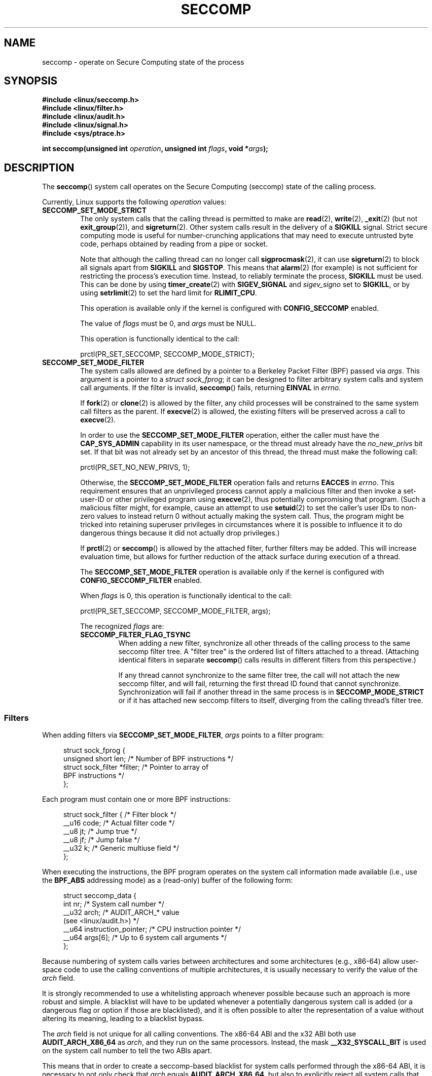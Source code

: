 .\" Copyright (C) 2014 Kees Cook <keescook@chromium.org>
.\" and Copyright (C) 2012 Will Drewry <wad@chromium.org>
.\" and Copyright (C) 2008, 2014 Michael Kerrisk <mtk.manpages@gmail.com>
.\"
.\" %%%LICENSE_START(VERBATIM)
.\" Permission is granted to make and distribute verbatim copies of this
.\" manual provided the copyright notice and this permission notice are
.\" preserved on all copies.
.\"
.\" Permission is granted to copy and distribute modified versions of this
.\" manual under the conditions for verbatim copying, provided that the
.\" entire resulting derived work is distributed under the terms of a
.\" permission notice identical to this one.
.\"
.\" Since the Linux kernel and libraries are constantly changing, this
.\" manual page may be incorrect or out-of-date.  The author(s) assume no
.\" responsibility for errors or omissions, or for damages resulting from
.\" the use of the information contained herein.  The author(s) may not
.\" have taken the same level of care in the production of this manual,
.\" which is licensed free of charge, as they might when working
.\" professionally.
.\"
.\" Formatted or processed versions of this manual, if unaccompanied by
.\" the source, must acknowledge the copyright and authors of this work.
.\" %%%LICENSE_END
.\"
.TH SECCOMP 2 2017-09-15 "Linux" "Linux Programmer's Manual"
.SH NAME
seccomp \- operate on Secure Computing state of the process
.SH SYNOPSIS
.nf
.B #include <linux/seccomp.h>
.B #include <linux/filter.h>
.B #include <linux/audit.h>
.B #include <linux/signal.h>
.B #include <sys/ptrace.h>
.\" Kees Cook noted: Anything that uses SECCOMP_RET_TRACE returns will
.\"                  need <sys/ptrace.h>
.PP
.BI "int seccomp(unsigned int " operation ", unsigned int " flags \
", void *" args );
.fi
.SH DESCRIPTION
The
.BR seccomp ()
system call operates on the Secure Computing (seccomp) state of the
calling process.
.PP
Currently, Linux supports the following
.IR operation
values:
.TP
.BR SECCOMP_SET_MODE_STRICT
The only system calls that the calling thread is permitted to make are
.BR read (2),
.BR write (2),
.BR _exit (2)
(but not
.BR exit_group (2)),
and
.BR sigreturn (2).
Other system calls result in the delivery of a
.BR SIGKILL
signal.
Strict secure computing mode is useful for number-crunching
applications that may need to execute untrusted byte code, perhaps
obtained by reading from a pipe or socket.
.IP
Note that although the calling thread can no longer call
.BR sigprocmask (2),
it can use
.BR sigreturn (2)
to block all signals apart from
.BR SIGKILL
and
.BR SIGSTOP .
This means that
.BR alarm (2)
(for example) is not sufficient for restricting the process's execution time.
Instead, to reliably terminate the process,
.BR SIGKILL
must be used.
This can be done by using
.BR timer_create (2)
with
.BR SIGEV_SIGNAL
and
.IR sigev_signo
set to
.BR SIGKILL ,
or by using
.BR setrlimit (2)
to set the hard limit for
.BR RLIMIT_CPU .
.IP
This operation is available only if the kernel is configured with
.BR CONFIG_SECCOMP
enabled.
.IP
The value of
.IR flags
must be 0, and
.IR args
must be NULL.
.IP
This operation is functionally identical to the call:
.IP
    prctl(PR_SET_SECCOMP, SECCOMP_MODE_STRICT);
.TP
.BR SECCOMP_SET_MODE_FILTER
The system calls allowed are defined by a pointer to a Berkeley Packet
Filter (BPF) passed via
.IR args .
This argument is a pointer to a
.IR "struct\ sock_fprog" ;
it can be designed to filter arbitrary system calls and system call
arguments.
If the filter is invalid,
.BR seccomp ()
fails, returning
.BR EINVAL
in
.IR errno .
.IP
If
.BR fork (2)
or
.BR clone (2)
is allowed by the filter, any child processes will be constrained to
the same system call filters as the parent.
If
.BR execve (2)
is allowed,
the existing filters will be preserved across a call to
.BR execve (2).
.IP
In order to use the
.BR SECCOMP_SET_MODE_FILTER
operation, either the caller must have the
.BR CAP_SYS_ADMIN
capability in its user namespace, or the thread must already have the
.I no_new_privs
bit set.
If that bit was not already set by an ancestor of this thread,
the thread must make the following call:
.IP
    prctl(PR_SET_NO_NEW_PRIVS, 1);
.IP
Otherwise, the
.BR SECCOMP_SET_MODE_FILTER
operation fails and returns
.BR EACCES
in
.IR errno .
This requirement ensures that an unprivileged process cannot apply
a malicious filter and then invoke a set-user-ID or
other privileged program using
.BR execve (2),
thus potentially compromising that program.
(Such a malicious filter might, for example, cause an attempt to use
.BR setuid (2)
to set the caller's user IDs to non-zero values to instead
return 0 without actually making the system call.
Thus, the program might be tricked into retaining superuser privileges
in circumstances where it is possible to influence it to do
dangerous things because it did not actually drop privileges.)
.IP
If
.BR prctl (2)
or
.BR seccomp ()
is allowed by the attached filter, further filters may be added.
This will increase evaluation time, but allows for further reduction of
the attack surface during execution of a thread.
.IP
The
.BR SECCOMP_SET_MODE_FILTER
operation is available only if the kernel is configured with
.BR CONFIG_SECCOMP_FILTER
enabled.
.IP
When
.IR flags
is 0, this operation is functionally identical to the call:
.IP
    prctl(PR_SET_SECCOMP, SECCOMP_MODE_FILTER, args);
.IP
The recognized
.IR flags
are:
.RS
.TP
.BR SECCOMP_FILTER_FLAG_TSYNC
When adding a new filter, synchronize all other threads of the calling
process to the same seccomp filter tree.
A "filter tree" is the ordered list of filters attached to a thread.
(Attaching identical filters in separate
.BR seccomp ()
calls results in different filters from this perspective.)
.IP
If any thread cannot synchronize to the same filter tree,
the call will not attach the new seccomp filter,
and will fail, returning the first thread ID found that cannot synchronize.
Synchronization will fail if another thread in the same process is in
.BR SECCOMP_MODE_STRICT
or if it has attached new seccomp filters to itself,
diverging from the calling thread's filter tree.
.RE
.SS Filters
When adding filters via
.BR SECCOMP_SET_MODE_FILTER ,
.IR args
points to a filter program:
.PP
.in +4n
.EX
struct sock_fprog {
    unsigned short      len;    /* Number of BPF instructions */
    struct sock_filter *filter; /* Pointer to array of
                                   BPF instructions */
};
.EE
.in
.PP
Each program must contain one or more BPF instructions:
.PP
.in +4n
.EX
struct sock_filter {            /* Filter block */
    __u16 code;                 /* Actual filter code */
    __u8  jt;                   /* Jump true */
    __u8  jf;                   /* Jump false */
    __u32 k;                    /* Generic multiuse field */
};
.EE
.in
.PP
When executing the instructions, the BPF program operates on the
system call information made available (i.e., use the
.BR BPF_ABS
addressing mode) as a (read-only)
.\" Quoting Kees Cook:
.\"     If BPF even allows changing the data, it's not copied back to
.\"     the syscall when it runs. Anything wanting to do things like
.\"     that would need to use ptrace to catch the call and directly
.\"     modify the registers before continuing with the call.
buffer of the following form:
.PP
.in +4n
.EX
struct seccomp_data {
    int   nr;                   /* System call number */
    __u32 arch;                 /* AUDIT_ARCH_* value
                                   (see <linux/audit.h>) */
    __u64 instruction_pointer;  /* CPU instruction pointer */
    __u64 args[6];              /* Up to 6 system call arguments */
};
.EE
.in
.PP
Because numbering of system calls varies between architectures and
some architectures (e.g., x86-64) allow user-space code to use
the calling conventions of multiple architectures, it is usually
necessary to verify the value of the
.IR arch
field.
.PP
It is strongly recommended to use a whitelisting approach whenever
possible because such an approach is more robust and simple.
A blacklist will have to be updated whenever a potentially
dangerous system call is added (or a dangerous flag or option if those
are blacklisted), and it is often possible to alter the
representation of a value without altering its meaning, leading to
a blacklist bypass.
.PP
The
.IR arch
field is not unique for all calling conventions.
The x86-64 ABI and the x32 ABI both use
.BR AUDIT_ARCH_X86_64
as
.IR arch ,
and they run on the same processors.
Instead, the mask
.BR __X32_SYSCALL_BIT
is used on the system call number to tell the two ABIs apart.
.\" As noted by Dave Drysdale in a note at the end of
.\" https://lwn.net/Articles/604515/
.\"     One additional detail to point out for the x32 ABI case:
.\"     the syscall number gets a high bit set (__X32_SYSCALL_BIT),
.\"     to mark it as an x32 call.
.\"
.\"     If x32 support is included in the kernel, then __SYSCALL_MASK
.\"     will have a value that is not all-ones, and this will trigger
.\"     an extra instruction in system_call to mask off the extra bit,
.\"     so that the syscall table indexing still works.
.PP
This means that in order to create a seccomp-based
blacklist for system calls performed through the x86-64 ABI,
it is necessary to not only check that
.IR arch
equals
.BR AUDIT_ARCH_X86_64 ,
but also to explicitly reject all system calls that contain
.BR __X32_SYSCALL_BIT
in
.IR nr .
.PP
The
.I instruction_pointer
field provides the address of the machine-language instruction that
performed the system call.
This might be useful in conjunction with the use of
.I /proc/[pid]/maps
to perform checks based on which region (mapping) of the program
made the system call.
(Probably, it is wise to lock down the
.BR mmap (2)
and
.BR mprotect (2)
system calls to prevent the program from subverting such checks.)
.PP
When checking values from
.IR args
against a blacklist, keep in mind that arguments are often
silently truncated before being processed, but after the seccomp check.
For example, this happens if the i386 ABI is used on an
x86-64 kernel: although the kernel will normally not look beyond
the 32 lowest bits of the arguments, the values of the full
64-bit registers will be present in the seccomp data.
A less surprising example is that if the x86-64 ABI is used to perform
a system call that takes an argument of type
.IR int ,
the more-significant half of the argument register is ignored by
the system call, but visible in the seccomp data.
.PP
A seccomp filter returns a 32-bit value consisting of two parts:
the most significant 16 bits
(corresponding to the mask defined by the constant
.BR SECCOMP_RET_ACTION )
contain one of the "action" values listed below;
the least significant 16-bits (defined by the constant
.BR SECCOMP_RET_DATA )
are "data" to be associated with this return value.
.PP
If multiple filters exist, they are \fIall\fP executed,
in reverse order of their addition to the filter tree\(emthat is,
the most recently installed filter is executed first.
(Note that all filters will be called
even if one of the earlier filters returns
.BR SECCOMP_RET_KILL .
This is done to simplify the kernel code and to provide a
tiny speed-up in the execution of sets of filters by
avoiding a check for this uncommon case.)
.\" From an Aug 2015 conversation with Kees Cook where I asked why *all*
.\" filters are applied even if one of the early filters returns
.\" SECCOMP_RET_KILL:
.\"
.\"     It's just because it would be an optimization that would only speed up
.\"     the RET_KILL case, but it's the uncommon one and the one that doesn't
.\"     benefit meaningfully from such a change (you need to kill the process
.\"     really quickly?). We would speed up killing a program at the (albeit
.\"     tiny) expense to all other filtered programs. Best to keep the filter
.\"     execution logic clear, simple, and as fast as possible for all
.\"     filters.
The return value for the evaluation of a given system call is the first-seen
.BR SECCOMP_RET_ACTION
value of highest precedence (along with its accompanying data)
returned by execution of all of the filters.
.PP
In decreasing order of precedence,
the values that may be returned by a seccomp filter are:
.TP
.BR SECCOMP_RET_KILL
This value results in the task exiting immediately
.\" We really do man "task" here, not "process"
without executing the system call.
The task terminates as though killed by a
.B SIGSYS
signal
.RI ( not
.BR SIGKILL ).
Even if a signal handler has been registered and otherwise catches
.BR SIGSYS ,
the handler will be ignored in this case and the task always terminates.
.IP
.\" See these commits:
.\" seccomp: dump core when using SECCOMP_RET_KILL (b25e67161c295c98acda92123b2dd1e7d8642901)
.\" seccomp: Only dump core when single-threaded (d7276e321ff8a53106a59c85ca46d03e34288893)
Before Linux 4.11,
any process terminated this way would not trigger a coredump
(even though
.B SIGSYS
is documented in
.BR signal (7)
as having a default action of termination with a core dump).
Since Linux 4.11,
single threaded processes follow standard core dump behavior,
but multithreaded processes still do not.
There is no workaround currently for multithreaded processes.
.TP
.BR SECCOMP_RET_TRAP
This value results in the kernel sending a
.BR SIGSYS
signal to the triggering process without executing the system call.
Various fields will be set in the
.I siginfo_t
structure (see
.BR sigaction (2))
associated with signal:
.RS
.IP * 3
.I si_signo
will contain
.BR SIGSYS .
.IP *
.IR si_call_addr
will show the address of the system call instruction.
.IP *
.IR si_syscall
and
.IR si_arch
will indicate which system call was attempted.
.IP *
.I si_code
will contain
.BR SYS_SECCOMP .
.IP *
.I si_errno
will contain the
.BR SECCOMP_RET_DATA
portion of the filter return value.
.RE
.IP
The program counter will be as though the system call happened
(i.e., it will not point to the system call instruction).
The return value register will contain an architecture\-dependent value;
if resuming execution, set it to something appropriate for the system call.
(The architecture dependency is because replacing it with
.BR ENOSYS
could overwrite some useful information.)
.TP
.BR SECCOMP_RET_ERRNO
This value results in the
.B SECCOMP_RET_DATA
portion of the filter's return value being passed to user space as the
.IR errno
value without executing the system call.
.TP
.BR SECCOMP_RET_TRACE
When returned, this value will cause the kernel to attempt to notify a
.BR ptrace (2)-based
tracer prior to executing the system call.
If there is no tracer present,
the system call is not executed and returns a failure status with
.I errno
set to
.BR ENOSYS .
.IP
A tracer will be notified if it requests
.BR PTRACE_O_TRACESECCOMP
using
.IR ptrace(PTRACE_SETOPTIONS) .
The tracer will be notified of a
.BR PTRACE_EVENT_SECCOMP
and the
.BR SECCOMP_RET_DATA
portion of the filter's return value will be available to the tracer via
.BR PTRACE_GETEVENTMSG .
.IP
The tracer can skip the system call by changing the system call number
to \-1.
Alternatively, the tracer can change the system call
requested by changing the system call to a valid system call number.
If the tracer asks to skip the system call, then the system call will
appear to return the value that the tracer puts in the return value register.
.IP
.\" This was changed in ce6526e8afa4.
.\" A related hole, using PTRACE_SYSCALL instead of SECCOMP_RET_TRACE, was
.\" changed in arch-specific commits, e.g. 93e35efb8de4 for X86 and
.\" 0f3912fd934c for ARM.
Before kernel 4.8, the seccomp check will not be run again after the tracer is
notified.
(This means that, on older kernels, seccomp-based sandboxes
.B "must not"
allow use of
.BR ptrace (2)\(emeven
of other
sandboxed processes\(emwithout extreme care;
ptracers can use this mechanism to escape from the seccomp sandbox.)
.TP
.BR SECCOMP_RET_ALLOW
This value results in the system call being executed.
.SH RETURN VALUE
On success,
.BR seccomp ()
returns 0.
On error, if
.BR SECCOMP_FILTER_FLAG_TSYNC
was used,
the return value is the ID of the thread
that caused the synchronization failure.
(This ID is a kernel thread ID of the type returned by
.BR clone (2)
and
.BR gettid (2).)
On other errors, \-1 is returned, and
.IR errno
is set to indicate the cause of the error.
.SH ERRORS
.BR seccomp ()
can fail for the following reasons:
.TP
.BR EACCESS
The caller did not have the
.BR CAP_SYS_ADMIN
capability in its user namespace, or had not set
.IR no_new_privs
before using
.BR SECCOMP_SET_MODE_FILTER .
.TP
.BR EFAULT
.IR args
was not a valid address.
.TP
.BR EINVAL
.IR operation
is unknown; or
.IR flags
are invalid for the given
.IR operation .
.TP
.BR EINVAL
.I operation
included
.BR BPF_ABS ,
but the specified offset was not aligned to a 32-bit boundary or exceeded
.IR "sizeof(struct\ seccomp_data)" .
.TP
.BR EINVAL
.\" See kernel/seccomp.c::seccomp_may_assign_mode() in 3.18 sources
A secure computing mode has already been set, and
.I operation
differs from the existing setting.
.TP
.BR EINVAL
.\" See stub kernel/seccomp.c::seccomp_set_mode_filter() in 3.18 sources
.I operation
specified
.BR SECCOMP_SET_MODE_FILTER ,
but the kernel was not built with
.B CONFIG_SECCOMP_FILTER
enabled.
.TP
.BR EINVAL
.I operation
specified
.BR SECCOMP_SET_MODE_FILTER ,
but the filter program pointed to by
.I args
was not valid or the length of the filter program was zero or exceeded
.B BPF_MAXINSNS
(4096) instructions.
.TP
.BR ENOMEM
Out of memory.
.TP
.BR ENOMEM
.\" ENOMEM in kernel/seccomp.c::seccomp_attach_filter() in 3.18 sources
The total length of all filter programs attached
to the calling thread would exceed
.B MAX_INSNS_PER_PATH
(32768) instructions.
Note that for the purposes of calculating this limit,
each already existing filter program incurs an
overhead penalty of 4 instructions.
.TP
.BR ESRCH
Another thread caused a failure during thread sync, but its ID could not
be determined.
.SH VERSIONS
The
.BR seccomp ()
system call first appeared in Linux 3.17.
.\" FIXME . Add glibc version
.SH CONFORMING TO
The
.BR seccomp ()
system call is a nonstandard Linux extension.
.SH NOTES
Rather than hand-coding seccomp filters as shown in the example below,
you may prefer to employ the
.I libseccomp
library, which provides a front-end for generating seccomp filters.
.PP
The
.IR Seccomp
field of the
.IR /proc/[pid]/status
file provides a method of viewing the seccomp mode of a process; see
.BR proc (5).
.PP
.BR seccomp ()
provides a superset of the functionality provided by the
.BR prctl (2)
.BR PR_SET_SECCOMP
operation (which does not support
.IR flags ).
.PP
Since Linux 4.4, the
.BR prctl (2)
.B PTRACE_SECCOMP_GET_FILTER
operation can be used to dump a process's seccomp filters.
.\"
.SS Seccomp-specific BPF details
Note the following BPF details specific to seccomp filters:
.IP * 3
The
.B BPF_H
and
.B BPF_B
size modifiers are not supported: all operations must load and store
(4-byte) words
.RB ( BPF_W ).
.IP *
To access the contents of the
.I seccomp_data
buffer, use the
.B BPF_ABS
addressing mode modifier.
.IP *
The
.B BPF_LEN
addressing mode modifier yields an immediate mode operand
whose value is the size of the
.IR seccomp_data
buffer.
.SH EXAMPLE
The program below accepts four or more arguments.
The first three arguments are a system call number,
a numeric architecture identifier, and an error number.
The program uses these values to construct a BPF filter
that is used at run time to perform the following checks:
.IP [1] 4
If the program is not running on the specified architecture,
the BPF filter causes system calls to fail with the error
.BR ENOSYS .
.IP [2]
If the program attempts to execute the system call with the specified number,
the BPF filter causes the system call to fail, with
.I errno
being set to the specified error number.
.PP
The remaining command-line arguments specify
the pathname and additional arguments of a program
that the example program should attempt to execute using
.BR execv (3)
(a library function that employs the
.BR execve (2)
system call).
Some example runs of the program are shown below.
.PP
First, we display the architecture that we are running on (x86-64)
and then construct a shell function that looks up system call
numbers on this architecture:
.PP
.in +4n
.EX
$ \fBuname -m\fP
x86_64
$ \fBsyscall_nr() {
    cat /usr/src/linux/arch/x86/syscalls/syscall_64.tbl | \\
    awk '$2 != "x32" && $3 == "'$1'" { print $1 }'
}\fP
.EE
.in
.PP
When the BPF filter rejects a system call (case [2] above),
it causes the system call to fail with the error number
specified on the command line.
In the experiments shown here, we'll use error number 99:
.PP
.in +4n
.EX
$ \fBerrno 99\fP
EADDRNOTAVAIL 99 Cannot assign requested address
.EE
.in
.PP
In the following example, we attempt to run the command
.BR whoami (1),
but the BPF filter rejects the
.BR execve (2)
system call, so that the command is not even executed:
.PP
.in +4n
.EX
$ \fBsyscall_nr execve\fP
59
$ \fB./a.out\fP
Usage: ./a.out <syscall_nr> <arch> <errno> <prog> [<args>]
Hint for <arch>: AUDIT_ARCH_I386: 0x40000003
                 AUDIT_ARCH_X86_64: 0xC000003E
$ \fB./a.out 59 0xC000003E 99 /bin/whoami\fP
execv: Cannot assign requested address
.EE
.in
.PP
In the next example, the BPF filter rejects the
.BR write (2)
system call, so that, although it is successfully started, the
.BR whoami (1)
command is not able to write output:
.PP
.in +4n
.EX
$ \fBsyscall_nr write\fP
1
$ \fB./a.out 1 0xC000003E 99 /bin/whoami\fP
.EE
.in
.PP
In the final example,
the BPF filter rejects a system call that is not used by the
.BR whoami (1)
command, so it is able to successfully execute and produce output:
.PP
.in +4n
.EX
$ \fBsyscall_nr preadv\fP
295
$ \fB./a.out 295 0xC000003E 99 /bin/whoami\fP
cecilia
.EE
.in
.SS Program source
.EX
#include <errno.h>
#include <stddef.h>
#include <stdio.h>
#include <stdlib.h>
#include <unistd.h>
#include <linux/audit.h>
#include <linux/filter.h>
#include <linux/seccomp.h>
#include <sys/prctl.h>

#define X32_SYSCALL_BIT 0x40000000

static int
install_filter(int syscall_nr, int t_arch, int f_errno)
{
    unsigned int upper_nr_limit = 0xffffffff;

    /* Assume that AUDIT_ARCH_X86_64 means the normal x86-64 ABI */
    if (t_arch == AUDIT_ARCH_X86_64)
        upper_nr_limit = X32_SYSCALL_BIT - 1;

    struct sock_filter filter[] = {
        /* [0] Load architecture from 'seccomp_data' buffer into
               accumulator */
        BPF_STMT(BPF_LD | BPF_W | BPF_ABS,
                 (offsetof(struct seccomp_data, arch))),

        /* [1] Jump forward 5 instructions if architecture does not
               match 't_arch' */
        BPF_JUMP(BPF_JMP | BPF_JEQ | BPF_K, t_arch, 0, 5),

        /* [2] Load system call number from 'seccomp_data' buffer into
               accumulator */
        BPF_STMT(BPF_LD | BPF_W | BPF_ABS,
                 (offsetof(struct seccomp_data, nr))),

        /* [3] Check ABI - only needed for x86-64 in blacklist use
               cases.  Use BPF_JGT instead of checking against the bit
               mask to avoid having to reload the syscall number. */
        BPF_JUMP(BPF_JMP | BPF_JGT | BPF_K, upper_nr_limit, 3, 0),

        /* [4] Jump forward 1 instruction if system call number
               does not match 'syscall_nr' */
        BPF_JUMP(BPF_JMP | BPF_JEQ | BPF_K, syscall_nr, 0, 1),

        /* [5] Matching architecture and system call: don't execute
	       the system call, and return 'f_errno' in 'errno' */
        BPF_STMT(BPF_RET | BPF_K,
                 SECCOMP_RET_ERRNO | (f_errno & SECCOMP_RET_DATA)),

        /* [6] Destination of system call number mismatch: allow other
               system calls */
        BPF_STMT(BPF_RET | BPF_K, SECCOMP_RET_ALLOW),

        /* [7] Destination of architecture mismatch: kill task */
        BPF_STMT(BPF_RET | BPF_K, SECCOMP_RET_KILL),
    };

    struct sock_fprog prog = {
        .len = (unsigned short) (sizeof(filter) / sizeof(filter[0])),
        .filter = filter,
    };

    if (seccomp(SECCOMP_SET_MODE_FILTER, 0, &prog)) {
        perror("seccomp");
        return 1;
    }

    return 0;
}

int
main(int argc, char **argv)
{
    if (argc < 5) {
        fprintf(stderr, "Usage: "
                "%s <syscall_nr> <arch> <errno> <prog> [<args>]\\n"
                "Hint for <arch>: AUDIT_ARCH_I386: 0x%X\\n"
                "                 AUDIT_ARCH_X86_64: 0x%X\\n"
                "\\n", argv[0], AUDIT_ARCH_I386, AUDIT_ARCH_X86_64);
        exit(EXIT_FAILURE);
    }

    if (prctl(PR_SET_NO_NEW_PRIVS, 1, 0, 0, 0)) {
        perror("prctl");
        exit(EXIT_FAILURE);
    }

    if (install_filter(strtol(argv[1], NULL, 0),
                       strtol(argv[2], NULL, 0),
                       strtol(argv[3], NULL, 0)))
        exit(EXIT_FAILURE);

    execv(argv[4], &argv[4]);
    perror("execv");
    exit(EXIT_FAILURE);
}
.EE
.SH SEE ALSO
.BR bpf (2),
.BR prctl (2),
.BR ptrace (2),
.BR sigaction (2),
.BR proc (5),
.BR signal (7),
.BR socket (7)
.PP
Various pages from the
.I libseccomp
library, including:
.BR scmp_sys_resolver (1),
.BR seccomp_init (3),
.BR seccomp_load (3),
.BR seccomp_rule_add (3),
and
.BR seccomp_export_bpf (3).
.PP
The kernel source files
.IR Documentation/networking/filter.txt
and
.IR Documentation/userspace\-api/seccomp_filter.rst
.\" commit c061f33f35be0ccc80f4b8e0aea5dfd2ed7e01a3
(or
.IR Documentation/prctl/seccomp_filter.txt
before Linux 4.13).
.PP
McCanne, S. and Jacobson, V. (1992)
.IR "The BSD Packet Filter: A New Architecture for User-level Packet Capture" ,
Proceedings of the USENIX Winter 1993 Conference
.UR http://www.tcpdump.org/papers/bpf\-usenix93.pdf
.UE
